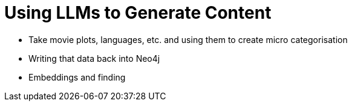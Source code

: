 = Using LLMs to Generate Content

* Take movie plots, languages, etc. and using them to create micro categorisation
* Writing that data back into Neo4j
* Embeddings and finding